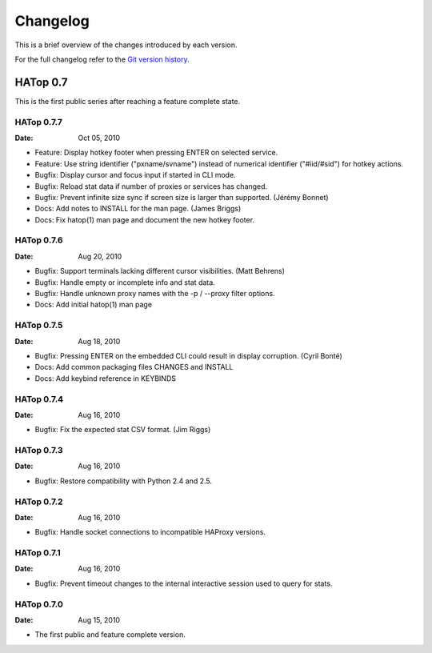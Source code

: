 *********
Changelog
*********

This is a brief overview of the changes introduced by each version.

For the full changelog refer to the
`Git version history <http://labs.feurix.org/admin/hatop/log/>`_.


HATop 0.7
=========

This is the first public series after reaching a feature complete state.


HATop 0.7.7
-----------

:Date: Oct 05, 2010

- Feature: Display hotkey footer when pressing ENTER on selected service.

- Feature: Use string identifier ("pxname/svname") instead of numerical
  identifier ("#iid/#sid") for hotkey actions.

- Bugfix: Display cursor and focus input if started in CLI mode.

- Bugfix: Reload stat data if number of proxies or services has changed.

- Bugfix: Prevent infinite size sync if screen size is larger than supported.
  (Jérémy Bonnet)

- Docs: Add notes to INSTALL for the man page. (James Briggs)

- Docs: Fix hatop(1) man page and document the new hotkey footer.


HATop 0.7.6
-----------

:Date: Aug 20, 2010

- Bugfix: Support terminals lacking different cursor visibilities.
  (Matt Behrens)

- Bugfix: Handle empty or incomplete info and stat data.

- Bugfix: Handle unknown proxy names with the -p / --proxy filter options.

- Docs: Add initial hatop(1) man page


HATop 0.7.5
-----------

:Date: Aug 18, 2010

- Bugfix: Pressing ENTER on the embedded CLI could result in display
  corruption. (Cyril Bonté)

- Docs: Add common packaging files CHANGES and INSTALL

- Docs: Add keybind reference in KEYBINDS


HATop 0.7.4
-----------

:Date: Aug 16, 2010

- Bugfix: Fix the expected stat CSV format. (Jim Riggs)


HATop 0.7.3
-----------

:Date: Aug 16, 2010

- Bugfix: Restore compatibility with Python 2.4 and 2.5.


HATop 0.7.2
-----------

:Date: Aug 16, 2010

- Bugfix: Handle socket connections to incompatible HAProxy versions.


HATop 0.7.1
-----------

:Date: Aug 16, 2010

- Bugfix: Prevent timeout changes to the internal interactive session used to
  query for stats.


HATop 0.7.0
-----------

:Date: Aug 15, 2010

- The first public and feature complete version.

.. vim: tw=78
